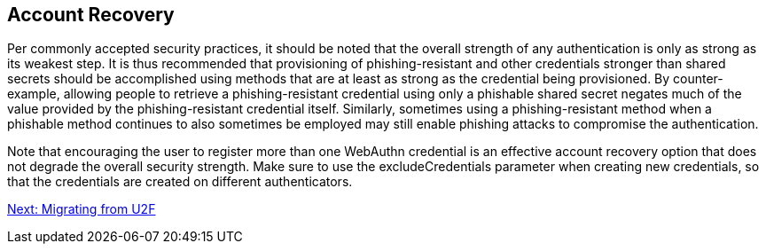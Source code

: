 == Account Recovery
Per commonly accepted security practices, it should be noted that the overall strength of any authentication is only as strong as its weakest step. It is thus recommended that provisioning of phishing-resistant and other credentials stronger than shared secrets should be accomplished using methods that are at least as strong as the credential being provisioned. By counter-example, allowing people to retrieve a phishing-resistant credential using only a phishable shared secret negates much of the value provided by the phishing-resistant credential itself. Similarly, sometimes using a phishing-resistant method when a phishable method continues to also sometimes be employed may still enable phishing attacks to compromise the authentication.

Note that encouraging the user to register more than one WebAuthn credential is an effective account recovery option that does not degrade the overall security strength. Make sure to use the excludeCredentials parameter when creating new credentials, so that the credentials are created on different authenticators.

link:/WebAuthn//WebAuthn_Developer_Guide/Migrating_from_U2F.html[Next: Migrating from U2F]
